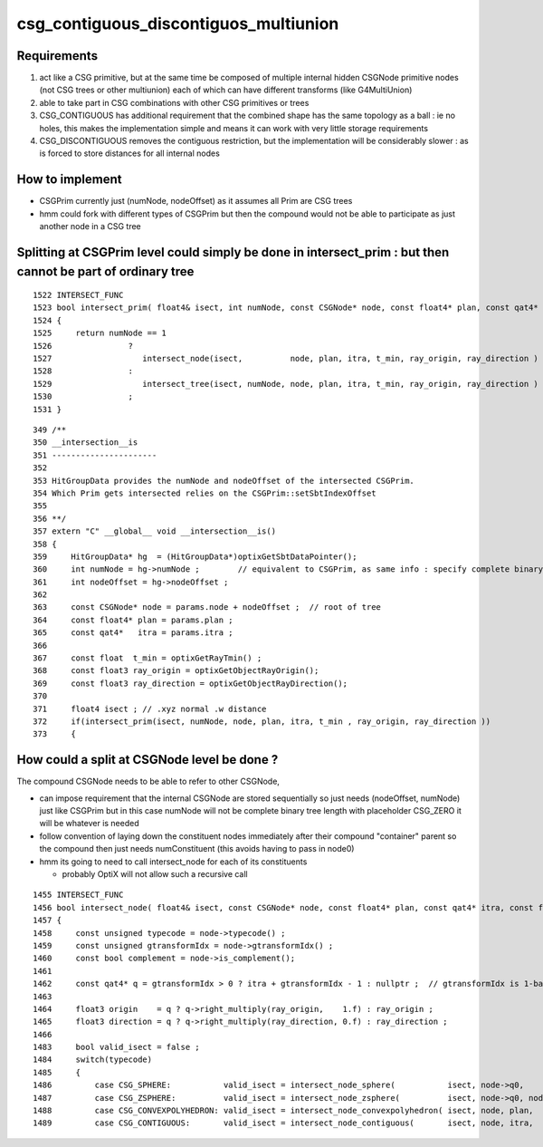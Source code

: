 csg_contiguous_discontiguos_multiunion
=========================================


Requirements
---------------

1. act like a CSG primitive, but at the same time be composed of multiple internal 
   hidden CSGNode primitive nodes (not CSG trees or other multiunion) 
   each of which can have different transforms (like G4MultiUnion) 

2. able to take part in CSG combinations with other CSG primitives or trees

3. CSG_CONTIGUOUS has additional requirement that the combined shape has the 
   same topology as a ball : ie no holes, this makes the implementation simple 
   and means it can work with very little storage requirements  

4. CSG_DISCONTIGUOUS removes the contiguous restriction, but the implementation will be 
   considerably slower : as is forced to store distances for all internal nodes


How to implement
-------------------

* CSGPrim currently just (numNode, nodeOffset) as it assumes all Prim are CSG trees
* hmm could fork with different types of CSGPrim but then the compound would not be 
  able to participate as just another node in a CSG tree

   
Splitting at CSGPrim level could simply be done in intersect_prim : but then cannot be part of ordinary tree
---------------------------------------------------------------------------------------------------------------  

::

    1522 INTERSECT_FUNC
    1523 bool intersect_prim( float4& isect, int numNode, const CSGNode* node, const float4* plan, const qat4* itra, const float t_min , const float3& ray_origin, const float3& ray     _direction )
    1524 {
    1525     return numNode == 1
    1526                ?
    1527                   intersect_node(isect,          node, plan, itra, t_min, ray_origin, ray_direction )
    1528                :
    1529                   intersect_tree(isect, numNode, node, plan, itra, t_min, ray_origin, ray_direction )
    1530                ;
    1531 }

::

    349 /**
    350 __intersection__is
    351 ----------------------
    352 
    353 HitGroupData provides the numNode and nodeOffset of the intersected CSGPrim.
    354 Which Prim gets intersected relies on the CSGPrim::setSbtIndexOffset
    355 
    356 **/
    357 extern "C" __global__ void __intersection__is()
    358 {
    359     HitGroupData* hg  = (HitGroupData*)optixGetSbtDataPointer();
    360     int numNode = hg->numNode ;        // equivalent to CSGPrim, as same info : specify complete binary tree sequence of CSGNode 
    361     int nodeOffset = hg->nodeOffset ;
    362 
    363     const CSGNode* node = params.node + nodeOffset ;  // root of tree
    364     const float4* plan = params.plan ;
    365     const qat4*   itra = params.itra ;
    366 
    367     const float  t_min = optixGetRayTmin() ;
    368     const float3 ray_origin = optixGetObjectRayOrigin();
    369     const float3 ray_direction = optixGetObjectRayDirection();
    370 
    371     float4 isect ; // .xyz normal .w distance 
    372     if(intersect_prim(isect, numNode, node, plan, itra, t_min , ray_origin, ray_direction ))
    373     {



How could a split at CSGNode level be done ?
-----------------------------------------------

The compound CSGNode needs to be able to refer to other CSGNode, 

* can impose requirement that the internal CSGNode are stored sequentially so just needs (nodeOffset, numNode) just like CSGPrim    
  but in this case numNode will not be complete binary tree length with placeholder CSG_ZERO it will be whatever is needed  

* follow convention of laying down the constituent nodes immediately after their compound "container" parent so the 
  compound then just needs numConstituent (this avoids having to pass in node0) 

* hmm its going to need to call intersect_node for each of its constituents 

  * probably OptiX will not allow such a recursive call 



::

    1455 INTERSECT_FUNC
    1456 bool intersect_node( float4& isect, const CSGNode* node, const float4* plan, const qat4* itra, const float t_min , const float3& ray_origin , const float3& ray_direction )
    1457 {
    1458     const unsigned typecode = node->typecode() ; 
    1459     const unsigned gtransformIdx = node->gtransformIdx() ;
    1460     const bool complement = node->is_complement();
    1461 
    1462     const qat4* q = gtransformIdx > 0 ? itra + gtransformIdx - 1 : nullptr ;  // gtransformIdx is 1-based, 0 meaning None
    1463 
    1464     float3 origin    = q ? q->right_multiply(ray_origin,    1.f) : ray_origin ; 
    1465     float3 direction = q ? q->right_multiply(ray_direction, 0.f) : ray_direction ;  
    1466 
    1483     bool valid_isect = false ;
    1484     switch(typecode)
    1485     {
    1486         case CSG_SPHERE:           valid_isect = intersect_node_sphere(           isect, node->q0,               t_min, origin, direction ) ; break ;
    1487         case CSG_ZSPHERE:          valid_isect = intersect_node_zsphere(          isect, node->q0, node->q1,     t_min, origin, direction ) ; break ;
    1488         case CSG_CONVEXPOLYHEDRON: valid_isect = intersect_node_convexpolyhedron( isect, node, plan,             t_min, origin, direction ) ; break ;
    1489         case CSG_CONTIGUOUS:       valid_isect = intersect_node_contiguous(       isect, node, itra,             t_min, origin, direction ) ; break ;



